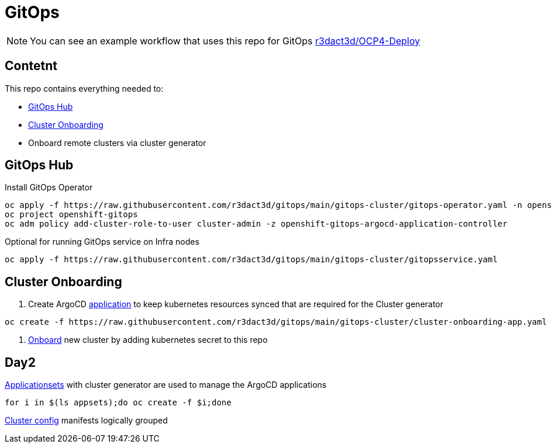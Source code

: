 = GitOps

NOTE: You can see an example workflow that uses this repo for GitOps link:https://github.com/r3dact3d/OCP4-Deploy/blob/main/.github/workflows/gitops.yaml[r3dact3d/OCP4-Deploy]

== Contetnt

This repo contains everything needed to:

* <<GitOps Hub, GitOps Hub>>
* <<Cluster Onboarding, Cluster Onboarding>>
* Onboard remote clusters via cluster generator

== GitOps Hub

.Install GitOps Operator
----
oc apply -f https://raw.githubusercontent.com/r3dact3d/gitops/main/gitops-cluster/gitops-operator.yaml -n openshift-operators
oc project openshift-gitops
oc adm policy add-cluster-role-to-user cluster-admin -z openshift-gitops-argocd-application-controller
----

.Optional for running GitOps service on Infra nodes
----
oc apply -f https://raw.githubusercontent.com/r3dact3d/gitops/main/gitops-cluster/gitopsservice.yaml
----

== Cluster Onboarding

. Create ArgoCD link:https://raw.githubusercontent.com/r3dact3d/gitops/main/gitops-cluster/cluster-onboarding-app.yaml[application] to keep kubernetes resources synced that are required for the Cluster generator 

----
oc create -f https://raw.githubusercontent.com/r3dact3d/gitops/main/gitops-cluster/cluster-onboarding-app.yaml
----

. link:https://github.com/r3dact3d/gitops/tree/main/cluster-onboarding[Onboard] new cluster by adding kubernetes secret to this repo 


== Day2

.link:https://github.com/r3dact3d/gitops/tree/main/appsets[Applicationsets] with cluster generator are used to manage the ArgoCD applications
----
for i in $(ls appsets);do oc create -f $i;done
----

link:https://github.com/r3dact3d/gitops/tree/main/common-base[Cluster config] manifests logically grouped
